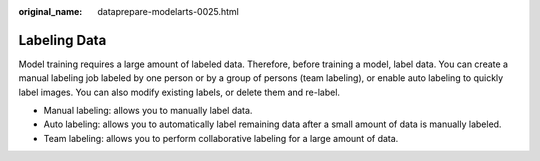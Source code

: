 :original_name: dataprepare-modelarts-0025.html

.. _dataprepare-modelarts-0025:

Labeling Data
=============

Model training requires a large amount of labeled data. Therefore, before training a model, label data. You can create a manual labeling job labeled by one person or by a group of persons (team labeling), or enable auto labeling to quickly label images. You can also modify existing labels, or delete them and re-label.

-  Manual labeling: allows you to manually label data.
-  Auto labeling: allows you to automatically label remaining data after a small amount of data is manually labeled.
-  Team labeling: allows you to perform collaborative labeling for a large amount of data.
